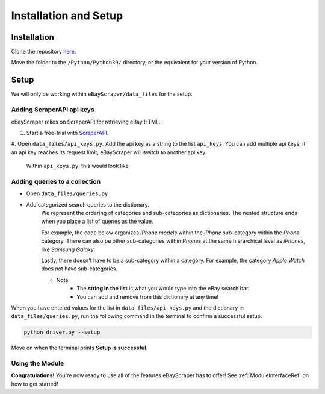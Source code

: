 Installation and Setup
======================

Installation
************

Clone the repository `here <https://github.com/Nimsi123/eBayScraper>`_.

Move the folder to the ``/Python/Python39/`` directory, or the equivalent for your version of Python.

Setup
*****

We will only be working within ``eBayScraper/data_files`` for the setup.

Adding ScraperAPI api keys
^^^^^^^^^^^^^^^^^^^^^^^^^^

eBayScraper relies on ScraperAPI for retrieving eBay HTML. 

#. Start a free-trial with `ScraperAPI <https://www.scraperapi.com/>`_.
#. Open ``data_files/api_keys.py``. Add the api key as a string to the list ``api_keys``. You can add multiple api keys; 
if an api key reaches its request limit, eBayScraper will switch to another api key.

	Within ``api_keys.py``, this would look like

	.. code-block:: python
		:linenos:

		api_keys = [
			"<add api key>",
			"<optionally add more keys to the list>"
		]


.. _AddingQueries:

Adding queries to a collection
^^^^^^^^^^^^^^^^^^^^^^^^^^^^^^

- Open ``data_files/queries.py``
- Add categorized search queries to the dictionary.
	We represent the ordering of categories and sub-categories as dictionaries.
	The nested structure ends when you place a list of queries as the value.

	For example, the code below organizes *iPhone models* within the *iPhone* sub-category within the *Phone* category. 
	There can also be other sub-categories within *Phones* at the same hierarchical level as *iPhones*, like *Samsung Galaxy*.
	
	Lastly, there doesn't have to be a sub-category within a category. For example, the category *Apple Watch* does not have sub-categories.

	.. code-block:: python
		:linenos:

		{
			"Phones": {
				"iPhones": ["iPhone6", "iPhone7"],
				"Samsung Galaxy": ["Samsung Galaxy S7 Edge"]
			},
			"Apple Watch": [
				"Apple Watch Series 1", "Apple Watch Series 3", "Apple Watch Series 4", 
				"Apple Watch Series 5", "Apple Watch Series 6", "Apple Watch SE", 
				"Apple Watch Nike", "Apple Watch Hermes"
			]
		}

	- Note
		- The **string in the list** is what you would type into the eBay search bar.
		- You can add and remove from this dictionary at any time!

When you have entered values for the list in ``data_files/api_keys.py`` and the dictionary in
``data_files/queries.py``, run the following command in the terminal to confirm a successful setup.

.. code-block:: console
	
	python driver.py --setup

Move on when the terminal prints **Setup is successful**.

Using the Module
^^^^^^^^^^^^^^^^

**Congratulations!** You're now ready to use all of the features eBayScraper has to offer!
See :ref:`ModuleInterfaceRef` on how to get started!